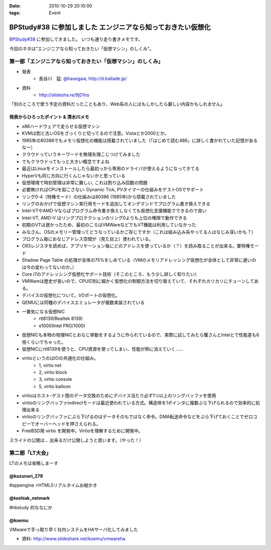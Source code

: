 :date: 2010-10-29 20:10:00
:tags: Event

========================================================================
BPStudy#38 に参加しました エンジニアなら知っておきたい仮想化 
========================================================================

`BPStudy#38`_ に参加してきました。
いつも通り走り書きメモです。

.. _`BPStudy#38`: http://atnd.org/events/8895

今回のネタは"エンジニアなら知っておきたい「仮想マシン」のしくみ"。

第一部「エンジニアなら知っておきたい「仮想マシン」のしくみ」
-------------------------------------------------------------

* 発表
    * 長谷川　猛: `@hasegaw`_,  http://d.ballade.jp/

* 資料
    * http://slidesha.re/9jD1ns
  
.. _`@hasegaw`: http://twitter.com/hasegaw

「別のところで使う予定の資料だったこともあり、Web系の人にはもしかしたら厳しい内容かもしれません」

発表からひろったポイント & 清水川メモ
~~~~~~~~~~~~~~~~~~~~~~~~~~~~~~~~~~~~~~~~~
* x86ハードウェアで走らせる仮想マシン
* KVMは割と古いOSをざっくりと切ってるので注意。Vistaとか2000とか。
* 1985年の80386でもメモリ仮想化の機能は搭載されていました（「はじめて読む486」に詳しく書かれていた記憶があるなー）
* クラウドっていうキーワードを無理矢理こじつけてみました
* でもクラウドってもっと大きい概念ですよね
* 最近はLinuxをインストールしたら最初っから専用のドライバが使えるようになってきてる
* HyperVも同じ方向に行くんじゃないかと思っている
* 仮想環境で時刻管理は非常に難しい, これは割り込み回数の問題
* 必要無ければCPUを起こさない: Dynamic Tick, PVタイマーの仕組みをゲストOSでサポート
* リング0-4（特権モード）の仕組みは80386 (1985年)から搭載されていました
* リングのおかげで仮想マシン実行用モードを追加してオンデマンドでプログラム書き換えできる
* Intel-VTやAMD-Vならばプログラム命令書き換えしなくても仮想化支援機能でできるので良い
* Intel-VT, AMD-V はリングプロテクションのリング0よりも上位の権限で動作できる
* 初期のVTは遅かったため、最初のころはVMWareなどでもVT機能は利用していなかった
* みなさん、OSのメモリー管理ってどうなっているかご存じですか（これは組み込み系やってる人はなじみ深いかも？）
* プログラム毎におなじアドレス空間が（見た目上）使われている。
* CR3レジスタを読めば、アプリケーション毎にどのアドレスを使っているか（？）を読み取ることが出来る。要特権モード
* Shadow Page Table の処理が全体の75%をしめている（VMのメモリアドレッシング仮想化が全体として非常に遅いのは今の変わってないのか。）
* Core i7のアドレッシング仮想化サポート技術（そこのところ、もう少し詳しく知りたい）
* VMWareは歴史が長いので、CPUID別に細かく仮想化の制御方法を切り替えていて、それぞれカリカリにチューンしてある。
* デバイスの仮想化について。I/Oポートの仮想化。
* QEMUには同種のデバイスエミュレータが複数実装されている
* 一番気になる仮想NIC
    * rtl8139(Realtek 8139)
    * e1000(Intel PRO/1000)
* 仮想NICも本物の物理NICとおなじ挙動をするように作られているので、実際に試してみたら蟹さんとIntelとで性能差も6倍くらいでちゃった。
* 仮想NICにrtl8139を使うと、CPU資源を使ってしまい、性能が熱に消えていく……
* virtioというのはIOの共通化の仕組み。
    * 1, virtio net
    * 2, virtio block
    * 3, virtio console
    * 5, virtio balloon
* virtioはホスト-ゲスト間のデータ交換のためにデバイス当たり必ず1つ以上のリングバッファを使用
* virtioのリングバッファindirectモードは最近使われている方式。構造体を1ポインタに複数ぶら下げられるので効率的に処理出来る
* virtioのリングバッファにぶら下げるのはデータそのもではなく命令。DMA転送命令などをぶら下げておくことでゼロコピーでオーバーヘッドを押さえられる。
* FreeBSD用 virtio を開発中。Virtioを理解するために開発中。

スライドの公開は… 出来るだけ公開しようと思います。（やった！）


第二部「LT大会」
-----------------
LTのメモは省略しまーす

@kazunori_279
~~~~~~~~~~~~~~~
#appengine +HTML5リアルタイムお絵かき

@toshiak_netmark
~~~~~~~~~~~~~~~~~
#hbstudy 的ななにか

@koemu
~~~~~~~
VMwareで手っ取り早く社内システムをHAサーバ化してみました

* 資料: http://www.slideshare.net/koemu/vmwareha


.. :extend type: text/x-rst
.. :extend:

